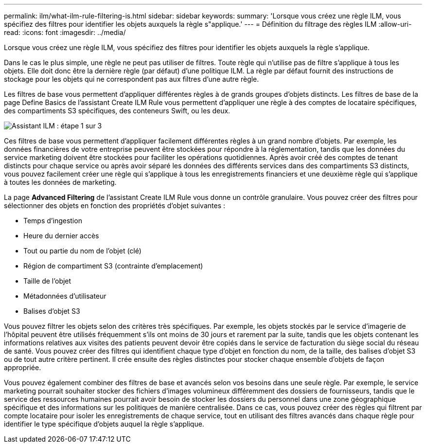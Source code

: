 ---
permalink: ilm/what-ilm-rule-filtering-is.html 
sidebar: sidebar 
keywords:  
summary: 'Lorsque vous créez une règle ILM, vous spécifiez des filtres pour identifier les objets auxquels la règle s"applique.' 
---
= Définition du filtrage des règles ILM
:allow-uri-read: 
:icons: font
:imagesdir: ../media/


[role="lead"]
Lorsque vous créez une règle ILM, vous spécifiez des filtres pour identifier les objets auxquels la règle s'applique.

Dans le cas le plus simple, une règle ne peut pas utiliser de filtres. Toute règle qui n'utilise pas de filtre s'applique à tous les objets. Elle doit donc être la dernière règle (par défaut) d'une politique ILM. La règle par défaut fournit des instructions de stockage pour les objets qui ne correspondent pas aux filtres d'une autre règle.

Les filtres de base vous permettent d'appliquer différentes règles à de grands groupes d'objets distincts. Les filtres de base de la page Define Basics de l'assistant Create ILM Rule vous permettent d'appliquer une règle à des comptes de locataire spécifiques, des compartiments S3 spécifiques, des conteneurs Swift, ou les deux.

image::../media/ilm_create_ilm_rule_wizard_1.png[Assistant ILM : étape 1 sur 3]

Ces filtres de base vous permettent d'appliquer facilement différentes règles à un grand nombre d'objets. Par exemple, les données financières de votre entreprise peuvent être stockées pour répondre à la réglementation, tandis que les données du service marketing doivent être stockées pour faciliter les opérations quotidiennes. Après avoir créé des comptes de tenant distincts pour chaque service ou après avoir séparé les données des différents services dans des compartiments S3 distincts, vous pouvez facilement créer une règle qui s'applique à tous les enregistrements financiers et une deuxième règle qui s'applique à toutes les données de marketing.

La page *Advanced Filtering* de l'assistant Create ILM Rule vous donne un contrôle granulaire. Vous pouvez créer des filtres pour sélectionner des objets en fonction des propriétés d'objet suivantes :

* Temps d'ingestion
* Heure du dernier accès
* Tout ou partie du nom de l'objet (clé)
* Région de compartiment S3 (contrainte d'emplacement)
* Taille de l'objet
* Métadonnées d'utilisateur
* Balises d'objet S3


Vous pouvez filtrer les objets selon des critères très spécifiques. Par exemple, les objets stockés par le service d'imagerie de l'hôpital peuvent être utilisés fréquemment s'ils ont moins de 30 jours et rarement par la suite, tandis que les objets contenant les informations relatives aux visites des patients peuvent devoir être copiés dans le service de facturation du siège social du réseau de santé. Vous pouvez créer des filtres qui identifient chaque type d'objet en fonction du nom, de la taille, des balises d'objet S3 ou de tout autre critère pertinent. Il crée ensuite des règles distinctes pour stocker chaque ensemble d'objets de façon appropriée.

Vous pouvez également combiner des filtres de base et avancés selon vos besoins dans une seule règle. Par exemple, le service marketing pourrait souhaiter stocker des fichiers d'images volumineux différemment des dossiers de fournisseurs, tandis que le service des ressources humaines pourrait avoir besoin de stocker les dossiers du personnel dans une zone géographique spécifique et des informations sur les politiques de manière centralisée. Dans ce cas, vous pouvez créer des règles qui filtrent par compte locataire pour isoler les enregistrements de chaque service, tout en utilisant des filtres avancés dans chaque règle pour identifier le type spécifique d'objets auquel la règle s'applique.
